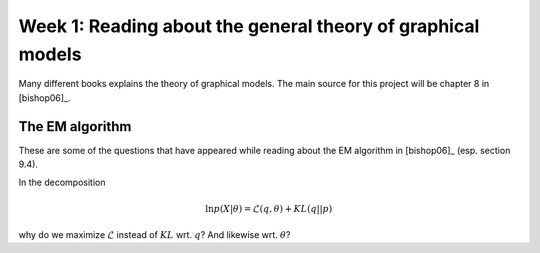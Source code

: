 Week 1: Reading about the general theory of graphical models
============================================================

Many different books explains the theory of graphical models. The main source for this project will be chapter 8 in [bishop06]_.


The EM algorithm
----------------

These are some of the questions that have appeared while reading about the EM
algorithm in [bishop06]_ (esp. section 9.4).

In the decomposition

.. math::

    \ln{p(X|\theta)} = \mathcal{L}(q, \theta) + KL(q||p)

why do we maximize :math:`\mathcal{L}` instead of :math:`KL` wrt. :math:`q`?
And likewise wrt. :math:`\theta`?

